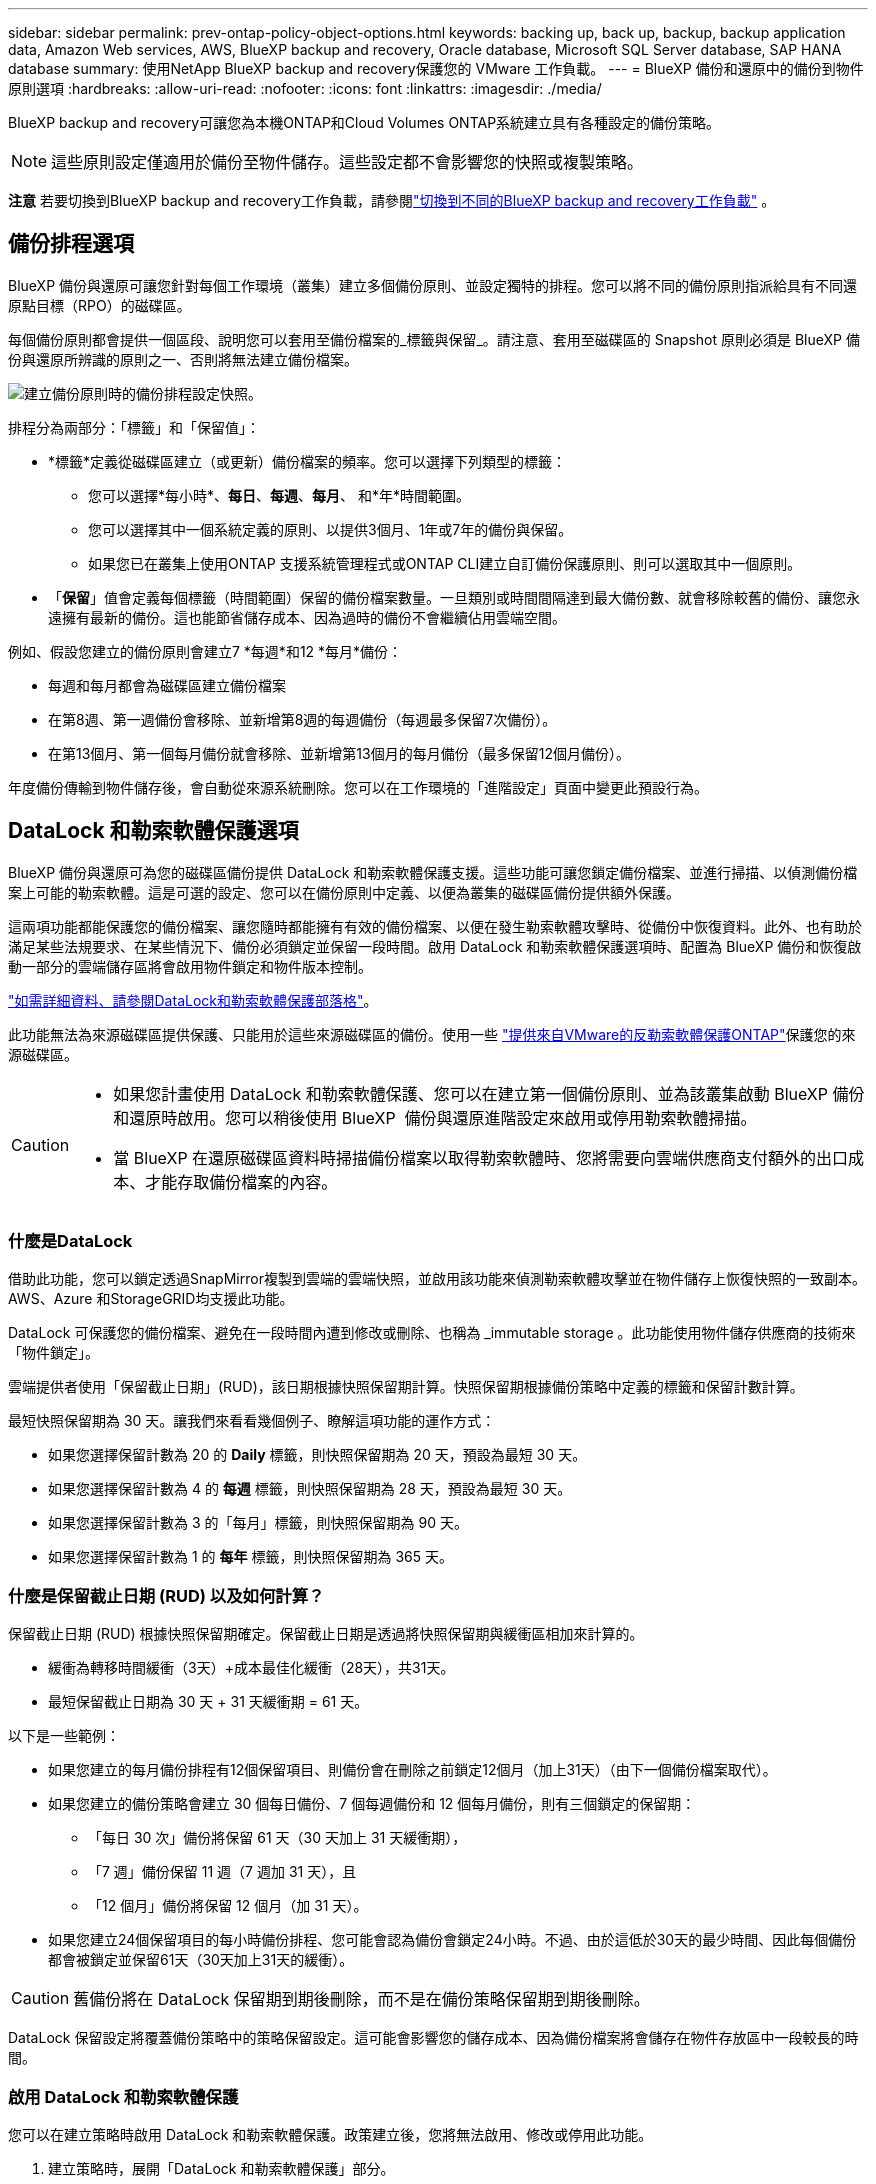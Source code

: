---
sidebar: sidebar 
permalink: prev-ontap-policy-object-options.html 
keywords: backing up, back up, backup, backup application data, Amazon Web services, AWS, BlueXP backup and recovery, Oracle database, Microsoft SQL Server database, SAP HANA database 
summary: 使用NetApp BlueXP backup and recovery保護您的 VMware 工作負載。 
---
= BlueXP 備份和還原中的備份到物件原則選項
:hardbreaks:
:allow-uri-read: 
:nofooter: 
:icons: font
:linkattrs: 
:imagesdir: ./media/


[role="lead"]
BlueXP backup and recovery可讓您為本機ONTAP和Cloud Volumes ONTAP系統建立具有各種設定的備份策略。


NOTE: 這些原則設定僅適用於備份至物件儲存。這些設定都不會影響您的快照或複製策略。

[]
====
*注意* 若要切換到BlueXP backup and recovery工作負載，請參閱link:br-start-switch-ui.html["切換到不同的BlueXP backup and recovery工作負載"] 。

====


== 備份排程選項

BlueXP 備份與還原可讓您針對每個工作環境（叢集）建立多個備份原則、並設定獨特的排程。您可以將不同的備份原則指派給具有不同還原點目標（RPO）的磁碟區。

每個備份原則都會提供一個區段、說明您可以套用至備份檔案的_標籤與保留_。請注意、套用至磁碟區的 Snapshot 原則必須是 BlueXP 備份與還原所辨識的原則之一、否則將無法建立備份檔案。

image:screenshot_backup_schedule_settings.png["建立備份原則時的備份排程設定快照。"]

排程分為兩部分：「標籤」和「保留值」：

* *標籤*定義從磁碟區建立（或更新）備份檔案的頻率。您可以選擇下列類型的標籤：
+
** 您可以選擇*每小時*、*每日*、*每週*、*每月*、 和*年*時間範圍。
** 您可以選擇其中一個系統定義的原則、以提供3個月、1年或7年的備份與保留。
** 如果您已在叢集上使用ONTAP 支援系統管理程式或ONTAP CLI建立自訂備份保護原則、則可以選取其中一個原則。


* 「*保留*」值會定義每個標籤（時間範圍）保留的備份檔案數量。一旦類別或時間間隔達到最大備份數、就會移除較舊的備份、讓您永遠擁有最新的備份。這也能節省儲存成本、因為過時的備份不會繼續佔用雲端空間。


例如、假設您建立的備份原則會建立7 *每週*和12 *每月*備份：

* 每週和每月都會為磁碟區建立備份檔案
* 在第8週、第一週備份會移除、並新增第8週的每週備份（每週最多保留7次備份）。
* 在第13個月、第一個每月備份就會移除、並新增第13個月的每月備份（最多保留12個月備份）。


年度備份傳輸到物件儲存後，會自動從來源系統刪除。您可以在工作環境的「進階設定」頁面中變更此預設行為。



== DataLock 和勒索軟體保護選項

BlueXP 備份與還原可為您的磁碟區備份提供 DataLock 和勒索軟體保護支援。這些功能可讓您鎖定備份檔案、並進行掃描、以偵測備份檔案上可能的勒索軟體。這是可選的設定、您可以在備份原則中定義、以便為叢集的磁碟區備份提供額外保護。

這兩項功能都能保護您的備份檔案、讓您隨時都能擁有有效的備份檔案、以便在發生勒索軟體攻擊時、從備份中恢復資料。此外、也有助於滿足某些法規要求、在某些情況下、備份必須鎖定並保留一段時間。啟用 DataLock 和勒索軟體保護選項時、配置為 BlueXP 備份和恢復啟動一部分的雲端儲存區將會啟用物件鎖定和物件版本控制。

https://bluexp.netapp.com/blog/cbs-blg-the-bluexp-feature-that-protects-backups-from-ransomware["如需詳細資料、請參閱DataLock和勒索軟體保護部落格"^]。

此功能無法為來源磁碟區提供保護、只能用於這些來源磁碟區的備份。使用一些 https://docs.netapp.com/us-en/ontap/anti-ransomware/index.html["提供來自VMware的反勒索軟體保護ONTAP"^]保護您的來源磁碟區。

[CAUTION]
====
* 如果您計畫使用 DataLock 和勒索軟體保護、您可以在建立第一個備份原則、並為該叢集啟動 BlueXP 備份和還原時啟用。您可以稍後使用 BlueXP  備份與還原進階設定來啟用或停用勒索軟體掃描。
* 當 BlueXP 在還原磁碟區資料時掃描備份檔案以取得勒索軟體時、您將需要向雲端供應商支付額外的出口成本、才能存取備份檔案的內容。


====


=== 什麼是DataLock

借助此功能，您可以鎖定透過SnapMirror複製到雲端的雲端快照，並啟用該功能來偵測勒索軟體攻擊並在物件儲存上恢復快照的一致副本。 AWS、Azure 和StorageGRID均支援此功能。

DataLock 可保護您的備份檔案、避免在一段時間內遭到修改或刪除、也稱為 _immutable storage 。此功能使用物件儲存供應商的技術來「物件鎖定」。

雲端提供者使用「保留截止日期」(RUD)，該日期根據快照保留期計算。快照保留期根據備份策略中定義的標籤和保留計數計算。

最短快照保留期為 30 天。讓我們來看看幾個例子、瞭解這項功能的運作方式：

* 如果您選擇保留計數為 20 的 *Daily* 標籤，則快照保留期為 20 天，預設為最短 30 天。
* 如果您選擇保留計數為 4 的 *每週* 標籤，則快照保留期為 28 天，預設為最短 30 天。
* 如果您選擇保留計數為 3 的「每月」標籤，則快照保留期為 90 天。
* 如果您選擇保留計數為 1 的 *每年* 標籤，則快照保留期為 365 天。




=== 什麼是保留截止日期 (RUD) 以及如何計算？

保留截止日期 (RUD) 根據快照保留期確定。保留截止日期是透過將快照保留期與緩衝區相加來計算的。

* 緩衝為轉移時間緩衝（3天）+成本最佳化緩衝（28天），共31天。
* 最短保留截止日期為 30 天 + 31 天緩衝期 = 61 天。


以下是一些範例：

* 如果您建立的每月備份排程有12個保留項目、則備份會在刪除之前鎖定12個月（加上31天）（由下一個備份檔案取代）。
* 如果您建立的備份策略會建立 30 個每日備份、7 個每週備份和 12 個每月備份，則有三個鎖定的保留期：
+
** 「每日 30 次」備份將保留 61 天（30 天加上 31 天緩衝期），
** 「7 週」備份保留 11 週（7 週加 31 天），且
** 「12 個月」備份將保留 12 個月（加 31 天）。


* 如果您建立24個保留項目的每小時備份排程、您可能會認為備份會鎖定24小時。不過、由於這低於30天的最少時間、因此每個備份都會被鎖定並保留61天（30天加上31天的緩衝）。



CAUTION: 舊備份將在 DataLock 保留期到期後刪除，而不是在備份策略保留期到期後刪除。

DataLock 保留設定將覆蓋備份策略中的策略保留設定。這可能會影響您的儲存成本、因為備份檔案將會儲存在物件存放區中一段較長的時間。



=== 啟用 DataLock 和勒索軟體保護

您可以在建立策略時啟用 DataLock 和勒索軟體保護。政策建立後，您將無法啟用、修改或停用此功能。

. 建立策略時，展開「DataLock 和勒索軟體保護」部分。
. 請選擇下列其中一項：
+
** *無*：DataLock 保護和勒索軟體保護被停用。
** *解鎖*：DataLock 保護和勒索軟體保護已啟用。擁有特定權限的使用者可以在保留期內覆蓋或刪除受保護的備份檔案。
** *已鎖定*：DataLock 保護和勒索軟體保護已啟用。在保留期內，任何使用者都無法覆蓋或刪除受保護的備份檔案。這完全符合法規要求。




請參閱 link:prev-ontap-policy-object-advanced-settings.html["如何在「進階設定」頁面中更新勒索軟體保護選項"]。



=== 什麼是勒索軟體保護

勒索軟體保護功能會掃描您的備份檔案、尋找勒索軟體攻擊的證據。勒索軟體攻擊的偵測是使用Checksum比較來執行。如果在新備份檔案中識別出可能的勒索軟體、而先前的備份檔案則會將較新的備份檔案取代為最新的備份檔案、而該檔案不會顯示勒索軟體攻擊的任何跡象。（被識別為遭受勒索軟體攻擊的檔案、在被取代1天後即會刪除。）

掃描發生在以下情況：

* 雲端備份物件傳輸到雲端物件儲存後不久就會啟動雲端備份物件的掃描。第一次寫入雲端儲存設備、但寫入下一個備份檔案時、不會對備份檔案執行掃描。
* 當選擇備份進行復原程序時，可以啟動勒索軟體掃描。
* 可以隨時按需進行掃描。


*恢復過程是怎樣的？ *

當偵測到勒索軟體攻擊時，本服務會使用 Active Data Connector 完整性檢查器 REST API 啟動復原程序。資料物件最舊的版本是真實來源，並作為復原過程的一部分轉換為目前版本。

讓我們看看它是如何運作的：

* 如果發生勒索軟體攻擊，該服務會嘗試覆蓋或刪除儲存桶中的物件。
* 由於雲端儲存啟用了版本控制功能，它會自動建立備份物件的新版本。如果在啟用版本控制的情況下刪除對象，則該對象會被標記為已刪除，但仍可檢索。如果物件被覆蓋，則會儲存並標記先前的版本。
* 啟動勒索軟體掃描時，系統會驗證兩個物件版本的校驗和並進行比較。如果校驗和不一致，則表示偵測到了潛在的勒索軟體。
* 恢復過程涉及恢復到最後一個已知的良好副本。




=== 支援的工作環境與物件儲存供應商

在下列公有雲和私有雲供應商中使用物件儲存設備時、您可以從ONTAP 下列工作環境啟用下列功能中的「資料鎖定」和「勒索軟體」保護功能。未來版本將會新增其他雲端供應商。

[cols="55,45"]
|===
| 來源工作環境 | 備份檔案目的地ifdef：：AWS [] 


| AWS 中的 Cloud Volumes ONTAP | Amazon S3 endif:::AWS[] ifdef::azure[] 


| Azure 中的 Cloud Volumes ONTAP | Azure Blob endif::azure[] ifdef：：GCP[] endif::GCP[] 


| 內部部署 ONTAP 的作業系統 | ifdef：：AWS：Amazon S3 endif：：AWS [] ifdef：：azure[] Azure Blob endif：：azure[] ifdef：：gcp[] endif：：gcp[] NetApp StorageGRID 
|===


=== 需求

ifdef::aws[]

* 對於AWS：
+
** 您的叢集必須執行ONTAP 版本不只是功能不穩定的版本
** 連接器可部署在雲端或內部部署
** 下列S3權限必須是為Connector提供權限的IAM角色的一部分。它們位於資源「arn:AWS:S3：：：：NetApp備份-*」的「backupS3Policy」區段：
+
.AWS S3 權限
[%collapsible]
====
*** S3：GetObjectVersion標記
*** S3：GetBucketObjectLockConfiguration
*** S3：GetObjectVerionAcl
*** S3：PuttObjectTagging
*** S3：刪除物件
*** S3：刪除ObjectTagging
*** S3：GetObjectRetention
*** S3：刪除ObjectVersion標記
*** S3：PuttObject
*** S3：GetObject
*** S3：PuttBucketObjectLockConfiguration
*** S3：Get生命 週期組態
*** S3：GetBucketting
*** S3：刪除ObjectVersion
*** S3：listBucketVerions
*** S3：清單庫
*** S3：PuttBucketting
*** S3：GetObjectTagging
*** S3：PuttBucketVersion
*** S3：PuttObjectVersion標記
*** S3：GetBucketVersion
*** S3：GetBucketAcl
*** S3：BypassGovernanceRetention
*** S3：PuttObjectRetention
*** S3：GetBucketLocation
*** S3：GetObjectVersion


====
+
https://docs.netapp.com/us-en/bluexp-setup-admin/reference-permissions-aws.html["檢視原則的完整Json格式、您可以在其中複製及貼上所需的權限"^]。





endif::aws[]

ifdef::azure[]

* 對於Azure：
+
** 您的叢集必須執行 ONTAP 9.12.1 或更新版本
** 連接器可部署在雲端或內部部署




endif::azure[]

* 適用於下列項目：StorageGRID
+
** 您的叢集必須執行ONTAP 版本不只是功能不穩定的版本
** 您的 StorageGRID 系統必須執行 11.6.0.3 或更新版本
** 連接器必須部署在內部部署環境中（可安裝在有或沒有網際網路存取的站台中）
** 下列S3權限必須是為Connector提供權限的IAM角色的一部分：
+
.StorageGRID S3 權限
[%collapsible]
====
*** S3：GetObjectVersion標記
*** S3：GetBucketObjectLockConfiguration
*** S3：GetObjectVerionAcl
*** S3：PuttObjectTagging
*** S3：刪除物件
*** S3：刪除ObjectTagging
*** S3：GetObjectRetention
*** S3：刪除ObjectVersion標記
*** S3：PuttObject
*** S3：GetObject
*** S3：PuttBucketObjectLockConfiguration
*** S3：Get生命 週期組態
*** S3：GetBucketting
*** S3：刪除ObjectVersion
*** S3：listBucketVerions
*** S3：清單庫
*** S3：PuttBucketting
*** S3：GetObjectTagging
*** S3：PuttBucketVersion
*** S3：PuttObjectVersion標記
*** S3：GetBucketVersion
*** S3：GetBucketAcl
*** S3：PuttObjectRetention
*** S3：GetBucketLocation
*** S3：GetObjectVersion


====






=== 限制

* 如果您已在備份原則中設定歸檔儲存設備、則無法使用 DataLock 和勒索軟體保護功能。
* 啟動 BlueXP 備份與還原時所選取的 DataLock 選項必須用於該叢集的所有備份原則。
* 您無法在單一叢集上使用多個 DataLock 模式。
* 如果啟用DataLock、所有Volume備份都會鎖定。您無法混合使用單一叢集的鎖定和非鎖定磁碟區備份。
* DataLock和勒索軟體保護功能適用於使用備份原則（啟用DataLock和勒索軟體保護）的新Volume備份。您可以稍後使用「進階設定」選項來啟用或停用這些功能。
* FlexGroup Volume 只有在使用 ONTAP 9.13.1 或更新版本時、才能使用 DataLock 和勒索軟體保護。




=== 如何降低 DataLock 成本的秘訣

您可以啟用或停用勒索軟體掃描功能、同時保持啟用 DataLock 功能。為了避免額外費用、您可以停用排程的勒索軟體掃描。這可讓您自訂安全性設定、並避免雲端供應商帶來成本。

即使停用排程的勒索軟體掃描、仍可視需要執行隨需掃描。

您可以選擇不同的保護層級：

* * DataLock _ 不含勒索軟體掃描 * ：保護目的地儲存設備中的備份資料、該儲存設備可處於監管模式或法規遵循模式。
+
** * 監管模式 * ：讓系統管理員能夠靈活地覆寫或刪除受保護的資料。
** * 法規遵循模式 * ：在保留期限到期之前提供完整的不確定性。這有助於滿足高度管制環境中最嚴苛的資料安全需求。資料在生命週期內無法覆寫或修改、為您的備份複本提供最強大的保護層級。
+

NOTE: Microsoft Azure 改用「鎖定與解除鎖定」模式。



* * DataLock _ 搭配 _ 勒索軟體掃描 * ：為您的資料提供額外的安全層級。此功能有助於偵測任何變更備份複本的嘗試。如果有任何嘗試、則會謹慎建立新版本的資料。掃描頻率可變更為 1 、 2 、 3 、 4 、 5 、 6 天或 7 天。如果掃描設為每 7 天、成本就會大幅降低。


如需降低 DataLock 成本的更多秘訣、請參閱 https://community.netapp.com/t5/Tech-ONTAP-Blogs/Understanding-BlueXP-Backup-and-Recovery-DataLock-and-Ransomware-Feature-TCO/ba-p/453475[]

此外、您也可以造訪、取得與 DataLock 相關的成本預估值 https://bluexp.netapp.com/cloud-backup-service-tco-calculator["BlueXP 備份與恢復總體擁有成本（ TCO ）計算機"]。



== 歸檔儲存選項

使用 AWS 、 Azure 或 Google 雲端儲存設備時、您可以在一定天數後、將較舊的備份檔案移至較便宜的歸檔儲存類別或存取層。您也可以選擇立即將備份檔案傳送至歸檔儲存設備、而無需寫入標準雲端儲存設備。只要輸入 *0* 作為「歸檔日」、即可將備份檔案直接傳送至歸檔儲存設備。這對很少需要從雲端備份存取資料的使用者或是更換備份至磁帶解決方案的使用者而言特別有幫助。

歸檔層中的資料無法在需要時立即存取、而且需要較高的擷取成本、因此您必須考慮在決定歸檔備份檔案之前、從備份檔案還原資料的頻率。

[NOTE]
====
* 即使您選取「 0 」將所有資料區塊傳送至歸檔雲端儲存設備、中繼資料區塊也會一律寫入標準雲端儲存設備。
* 如果您已啟用 DataLock 、則無法使用歸檔儲存設備。
* 選擇 *0* 天後無法更改歸檔策略（立即歸檔）。


====
每個備份原則都會提供一節_Archival Policy_、您可以套用至備份檔案。

image:screenshot_archive_tier_settings.png["建立備份原則時的封存原則設定快照。"]

ifdef::aws[]

* 在AWS中、備份是從_Standard_儲存類別開始、30天後轉換至_Standard-in頻繁 存取_儲存類別。
+
如果您的叢集使用ONTAP 的是更新版本的版本、您可以將舊版備份分層至_S3 Glacier或_S3 Glacier Deep Archive_儲存設備。link:prev-reference-aws-archive-storage-tiers.html["深入瞭解AWS歸檔儲存設備"]。

+
** 如果您在啟動 BlueXP 備份與還原時、在第一個備份原則中選取「無歸檔層」、那麼 _S3 Glacier 將是您未來原則的唯一歸檔選項。
** 如果您在第一個備份原則中選取 _S3 Glacier 、則可以變更至 _S3 Glacier Deep Archive_ 層、以供該叢集未來的備份原則使用。
** 如果您在第一個備份原則中選取 _S3 Glacier Deep Archive_ 、則該層將是該叢集未來備份原則可用的唯一歸檔層。




endif::aws[]

ifdef::azure[]

* 在Azure中、備份會與_cool存取層建立關聯。
+
如果您的叢集使用ONTAP 的是版本為S還原9.10.1或更新版本、您可以將舊版備份分層保存至_Azure Archive_儲存設備。link:prev-reference-azure-archive-storage-tiers.html["深入瞭解Azure歸檔儲存設備"]。



endif::azure[]

ifdef::gcp[]

* 在 GCP 中、備份會與 _Standard_ 儲存類別相關聯。
+
如果您的內部叢集使用 ONTAP 9.12.1 或更新版本、您可以選擇在特定天數後、將舊備份分層儲存至 BlueXP 備份與還原 UI 中的 _Archive_ 儲存設備、以進一步最佳化成本。link:prev-reference-gcp-archive-storage-tiers.html["深入瞭解Google歸檔儲存設備"]。



endif::gcp[]

* 在本產品中、備份會與_Standard_儲存類別相關聯。StorageGRID
+
如果您的內部叢集使用ONTAP 的是不含更新版本的版本、StorageGRID 而您的系統使用的是11.4版或更新版本、您可以將舊版備份檔案歸檔至公有雲歸檔儲存設備。



ifdef::aws[]

+*對於AWS、您可以將備份分層至AWS _S3 Glacier或_S3 Glacier Deep Archive_儲存設備。link:prev-reference-aws-archive-storage-tiers.html["深入瞭解AWS歸檔儲存設備"^]。

endif::aws[]

ifdef::azure[]

+*對於Azure、您可以將舊版備份分層至_Azure Archive_儲存設備。link:prev-reference-azure-archive-storage-tiers.html["深入瞭解Azure歸檔儲存設備"^]。

endif::azure[]
